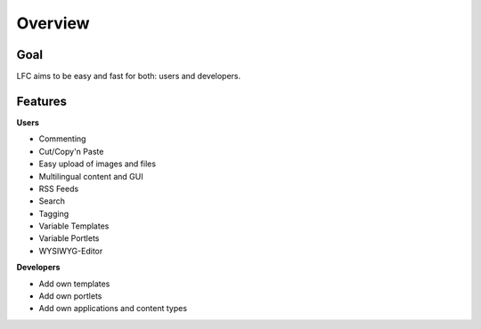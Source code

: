 ========
Overview
========

Goal
====

LFC aims to be easy and fast for both: users and developers.

Features
=========

**Users**

* Commenting
* Cut/Copy'n Paste
* Easy upload of images and files
* Multilingual content and GUI
* RSS Feeds
* Search
* Tagging
* Variable Templates
* Variable Portlets
* WYSIWYG-Editor
  
**Developers**

* Add own templates
* Add own portlets
* Add own applications and content types
        